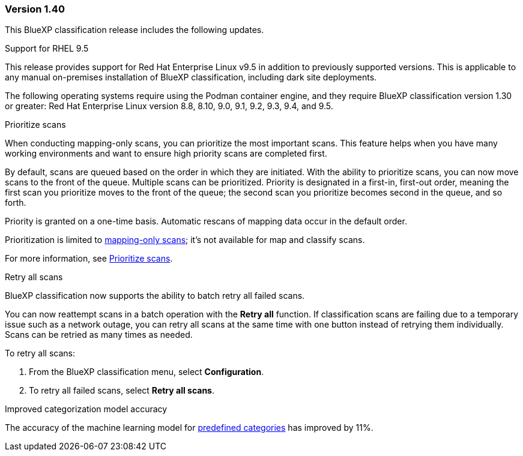 === Version 1.40
This BlueXP classification release includes the following updates.

.Support for RHEL 9.5
This release provides support for Red Hat Enterprise Linux v9.5 in addition to previously supported versions. This is applicable to any manual on-premises installation of BlueXP classification, including dark site deployments.

The following operating systems require using the Podman container engine, and they require BlueXP classification version 1.30 or greater: Red Hat Enterprise Linux version 8.8, 8.10, 9.0, 9.1, 9.2, 9.3, 9.4, and 9.5.

.Prioritize scans 

When conducting mapping-only scans, you can prioritize the most important scans. This feature helps when you have many working environments and want to ensure high priority scans are completed first. 

By default, scans are queued based on the order in which they are initiated. With the ability to prioritize scans, you can now move scans to the front of the queue. Multiple scans can be prioritized. Priority is designated in a first-in, first-out order, meaning the first scan you prioritize moves to the front of the queue; the second scan you prioritize becomes second in the queue, and so forth. 

Priority is granted on a one-time basis. Automatic rescans of mapping data occur in the default order. 

Prioritization is limited to link:concept-cloud-compliance.html[mapping-only scans]; it's not available for map and classify scans. 
// https://docs.netapp.com/us-en/bluexp-classification/concept-cloud-compliance.html[What's the difference between Mapping and Classification scans?]

For more information, see link:task-managing-repo-scanning.html#prioritize-scans[Prioritize scans].

.Retry all scans

BlueXP classification now supports the ability to batch retry all failed scans. 

You can now reattempt scans in a batch operation with the **Retry all** function. If classification scans are failing due to a temporary issue such as a network outage, you can retry all scans at the same time with one button instead of retrying them individually. Scans can be retried as many times as needed. 

To retry all scans:

. From the BlueXP classification menu, select *Configuration*.
//+
//image:../screenshot-configuration-scans-retry.png[Configuration page where you can retry scans]
. To retry all failed scans, select *Retry all scans*.
// ** To retry a specific scan, select the resource and select *Retry scan* from the Actions ... option.

.Improved categorization model accuracy 

The accuracy of the machine learning model for link:https://docs.netapp.com/us-en/bluexp-classification/reference-private-data-categories.html#types-of-sensitive-personal-datapredefined-categories[predefined categories] has improved by 11%. 
